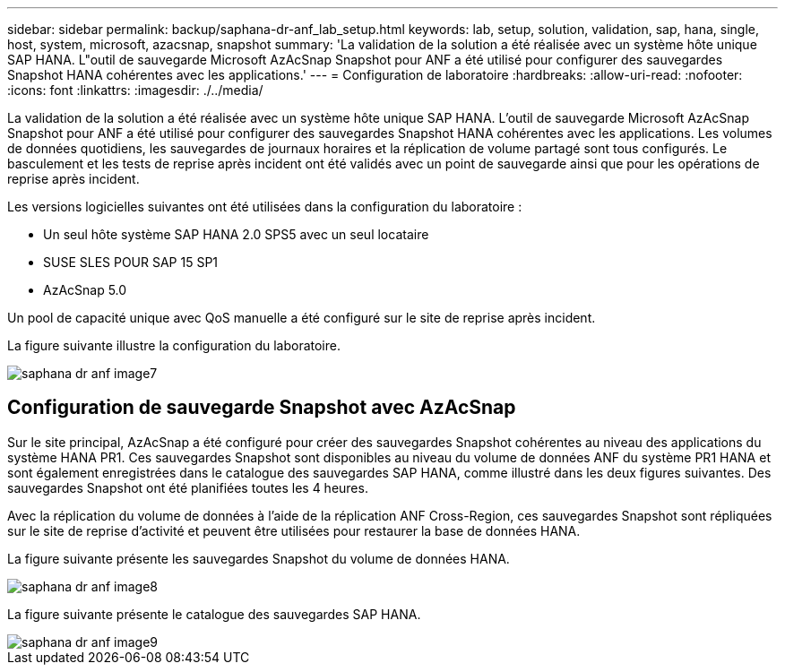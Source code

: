 ---
sidebar: sidebar 
permalink: backup/saphana-dr-anf_lab_setup.html 
keywords: lab, setup, solution, validation, sap, hana, single, host, system, microsoft, azacsnap, snapshot 
summary: 'La validation de la solution a été réalisée avec un système hôte unique SAP HANA. L"outil de sauvegarde Microsoft AzAcSnap Snapshot pour ANF a été utilisé pour configurer des sauvegardes Snapshot HANA cohérentes avec les applications.' 
---
= Configuration de laboratoire
:hardbreaks:
:allow-uri-read: 
:nofooter: 
:icons: font
:linkattrs: 
:imagesdir: ./../media/


[role="lead"]
La validation de la solution a été réalisée avec un système hôte unique SAP HANA. L'outil de sauvegarde Microsoft AzAcSnap Snapshot pour ANF a été utilisé pour configurer des sauvegardes Snapshot HANA cohérentes avec les applications. Les volumes de données quotidiens, les sauvegardes de journaux horaires et la réplication de volume partagé sont tous configurés. Le basculement et les tests de reprise après incident ont été validés avec un point de sauvegarde ainsi que pour les opérations de reprise après incident.

Les versions logicielles suivantes ont été utilisées dans la configuration du laboratoire :

* Un seul hôte système SAP HANA 2.0 SPS5 avec un seul locataire
* SUSE SLES POUR SAP 15 SP1
* AzAcSnap 5.0


Un pool de capacité unique avec QoS manuelle a été configuré sur le site de reprise après incident.

La figure suivante illustre la configuration du laboratoire.

image::saphana-dr-anf_image7.png[saphana dr anf image7]



== Configuration de sauvegarde Snapshot avec AzAcSnap

Sur le site principal, AzAcSnap a été configuré pour créer des sauvegardes Snapshot cohérentes au niveau des applications du système HANA PR1. Ces sauvegardes Snapshot sont disponibles au niveau du volume de données ANF du système PR1 HANA et sont également enregistrées dans le catalogue des sauvegardes SAP HANA, comme illustré dans les deux figures suivantes. Des sauvegardes Snapshot ont été planifiées toutes les 4 heures.

Avec la réplication du volume de données à l'aide de la réplication ANF Cross-Region, ces sauvegardes Snapshot sont répliquées sur le site de reprise d'activité et peuvent être utilisées pour restaurer la base de données HANA.

La figure suivante présente les sauvegardes Snapshot du volume de données HANA.

image::saphana-dr-anf_image8.png[saphana dr anf image8]

La figure suivante présente le catalogue des sauvegardes SAP HANA.

image::saphana-dr-anf_image9.png[saphana dr anf image9]
